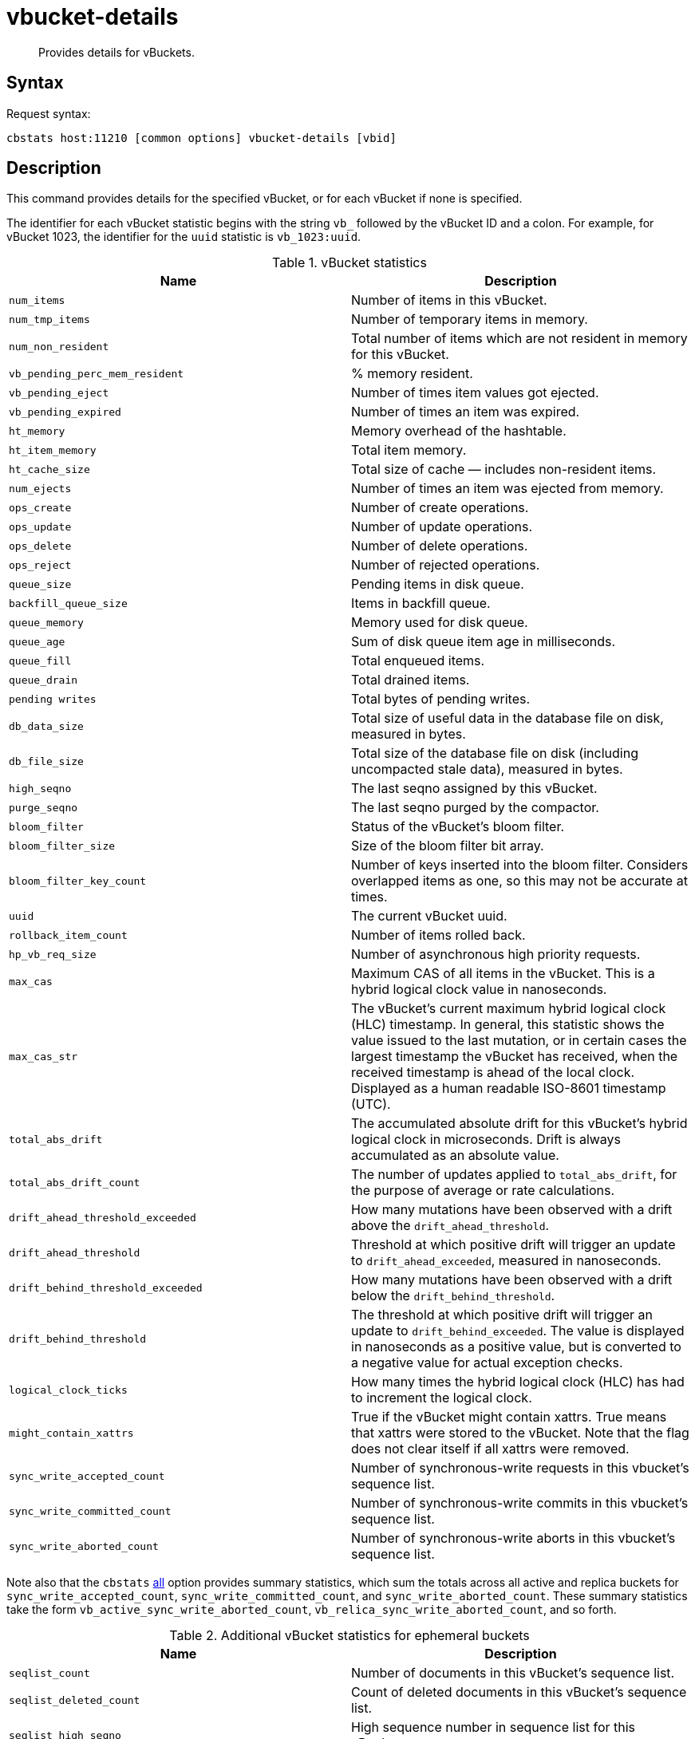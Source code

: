 = vbucket-details
:page-topic-type: reference

[abstract]
Provides details for vBuckets.

== Syntax

Request syntax:

----
cbstats host:11210 [common options] vbucket-details [vbid]
----

== Description

This command provides details for the specified vBucket, or for each vBucket if none is specified.

[#stat_id]
The identifier for each vBucket statistic begins with the string `vb_` followed by the vBucket ID and a colon.
For example, for vBucket 1023, the identifier for the `uuid` statistic is `vb_1023:uuid`.

.vBucket statistics
|===
| Name | Description

| `num_items`
| Number of items in this vBucket.

| `num_tmp_items`
| Number of temporary items in memory.

| `num_non_resident`
| Total number of items which are not resident in memory for this vBucket.

| `vb_pending_perc_mem_resident`
| % memory resident.

| `vb_pending_eject`
| Number of times item values got ejected.

| `vb_pending_expired`
| Number of times an item was expired.

| `ht_memory`
| Memory overhead of the hashtable.

| `ht_item_memory`
| Total item memory.

| `ht_cache_size`
| Total size of cache — includes non-resident items.

| `num_ejects`
| Number of times an item was ejected from memory.

| `ops_create`
| Number of create operations.

| `ops_update`
| Number of update operations.

| `ops_delete`
| Number of delete operations.

| `ops_reject`
| Number of rejected operations.

| `queue_size`
| Pending items in disk queue.

| `backfill_queue_size`
| Items in backfill queue.

| `queue_memory`
| Memory used for disk queue.

| `queue_age`
| Sum of disk queue item age in milliseconds.

| `queue_fill`
| Total enqueued items.

| `queue_drain`
| Total drained items.

| `pending writes`
| Total bytes of pending writes.

| `db_data_size`
| Total size of useful data in the database file on disk, measured in bytes.

| `db_file_size`
| Total size of the database file on disk (including uncompacted stale data), measured in bytes.

| `high_seqno`
| The last seqno assigned by this vBucket.

| `purge_seqno`
| The last seqno purged by the compactor.

| `bloom_filter`
| Status of the vBucket's bloom filter.

| `bloom_filter_size`
| Size of the bloom filter bit array.

| `bloom_filter_key_count`
| Number of keys inserted into the bloom filter.
Considers overlapped items as one, so this may not be accurate at times.

| `uuid`
| The current vBucket uuid.

| `rollback_item_count`
| Number of items rolled back.

| `hp_vb_req_size`
| Number of asynchronous high priority requests.

| `max_cas`
| Maximum CAS of all items in the vBucket.
This is a hybrid logical clock value in nanoseconds.

| `max_cas_str`
| The vBucket’s current maximum hybrid logical clock (HLC) timestamp.
In general, this statistic shows the value issued to the last mutation, or in certain cases the largest timestamp the vBucket has received, when the received timestamp is ahead of the local clock.
Displayed as a human readable ISO-8601 timestamp (UTC).

| `total_abs_drift`
| The accumulated absolute drift for this vBucket’s hybrid logical clock in microseconds.
Drift is always accumulated as an absolute value.

| `total_abs_drift_count`
| The number of updates applied to `total_abs_drift`, for the purpose of average or rate calculations.

| `drift_ahead_threshold_exceeded`
| How many mutations have been observed with a drift above the `drift_ahead_threshold`.

| `drift_ahead_threshold`
| Threshold at which positive drift will trigger an update to `drift_ahead_exceeded`, measured in nanoseconds.

| `drift_behind_threshold_exceeded`
| How many mutations have been observed with a drift below the `drift_behind_threshold`.

| `drift_behind_threshold`
| The threshold at which positive drift will trigger an update to `drift_behind_exceeded`.
The value is displayed in nanoseconds as a positive value, but is converted to a negative value for actual exception checks.

| `logical_clock_ticks`
| How many times the hybrid logical clock (HLC) has had to increment the logical clock.

| `might_contain_xattrs`
| True if the vBucket might contain xattrs.
True means that xattrs were stored to the vBucket.
Note that the flag does not clear itself if all xattrs were removed.

| `sync_write_accepted_count`
| Number of synchronous-write requests in this vbucket's sequence list.

| `sync_write_committed_count`
| Number of synchronous-write commits in this vbucket's sequence list.

| `sync_write_aborted_count`
| Number of synchronous-write aborts in this vbucket's sequence list.
|===

Note also that the `cbstats` xref:cli:cbstats/cbstats-all.adoc[all] option provides summary statistics, which sum the totals across all active and replica buckets for `sync_write_accepted_count`, `sync_write_committed_count`, and `sync_write_aborted_count`.
These summary statistics take the form `vb_active_sync_write_aborted_count`, `vb_relica_sync_write_aborted_count`, and so forth.

.Additional vBucket statistics for ephemeral buckets
|===
| Name | Description

| `seqlist_count`
| Number of documents in this vBucket's sequence list.

| `seqlist_deleted_count`
| Count of deleted documents in this vBucket's sequence list.

| `seqlist_high_seqno`
| High sequence number in sequence list for this vBucket.

| `seqlist_highest_deduped_seqno`
| Highest de-duplicated sequence number in sequence list for this vBucket.

| `seqlist_read_range_begin`
| Starting sequence number for this vBucket's sequence list read range.
Marks the lower bound of possible stale documents in the sequence list.

| `seqlist_read_range_end`
| Ending sequence number for this vBucket's sequence list read range.
Marks the upper bound of possible stale documents in the sequence list.

| `seqlist_read_range_count`
| Count of elements for this vBucket's sequence list read range, i.e.
end - begin.

| `seqlist_stale_count`
| Count of stale documents in this vBucket's sequence list.

| `seqlist_stale_value_bytes`
| Number of bytes of stale values in this vBucket's sequence list.

| `seqlist_stale_metadata_bytes`
| Number of bytes of stale metadata (key + fixed metadata) in this vBucket's sequence list.

|===

== Options

.vbucket-details options
[cols="1,2"]
|===
| Option | Description

| [.var]`vbid`
| vBucket ID.
In a standard system this will be between 0 and 1023.
If not provided as part of the command then details for all vBuckets are shown.
|===

For common [.cmd]`cbstats` options, see xref:cbstats-intro.adoc[[.cmd]`cbstats`].

== Example

*Request*

----
/opt/couchbase/bin/cbstats localhost:11210 -u Administrator -p password \
-b travel-sample vbucket-details 1023
----

*Response*

----
vb_1023:                                 active
vb_1023:bloom_filter:                    DOESN'T EXIST
vb_1023:bloom_filter_key_count:          0
vb_1023:bloom_filter_size:               0
vb_1023:db_data_size:                    12978
vb_1023:db_file_size:                    53339
vb_1023:drift_ahead_threshold:           5000000000
vb_1023:drift_ahead_threshold_exceeded:  0
vb_1023:drift_behind_threshold:          5000000000
vb_1023:drift_behind_threshold_exceeded: 0
vb_1023:high_completed_seqno:            0
vb_1023:high_prepared_seqno:             0
vb_1023:high_seqno:                      20
vb_1023:hp_vb_req_size:                  0
vb_1023:ht_cache_size:                   12459
vb_1023:ht_item_memory:                  12459
vb_1023:ht_item_memory_uncompressed:     23221
vb_1023:ht_memory:                       2584
vb_1023:ht_size:                         47
vb_1023:logical_clock_ticks:             0
vb_1023:max_cas:                         1572448621032374272
vb_1023:max_cas_str:                     2019-10-30T15:17:01.32374272
vb_1023:max_deleted_revid:               0
vb_1023:might_contain_xattrs:            false
vb_1023:num_ejects:                      0
vb_1023:num_items:                       20
vb_1023:num_non_resident:                0
vb_1023:num_prepared_sync_writes:        0
vb_1023:num_temp_items:                  0
vb_1023:ops_create:                      0
vb_1023:ops_delete:                      0
vb_1023:ops_get:                         0
vb_1023:ops_reject:                      0
vb_1023:ops_update:                      0
vb_1023:pending_writes:                  0
vb_1023:purge_seqno:                     0
vb_1023:queue_age:                       0
vb_1023:queue_drain:                     1
vb_1023:queue_fill:                      1
vb_1023:queue_memory:                    0
vb_1023:queue_size:                      0
vb_1023:rollback_item_count:             0
vb_1023:sync_write_aborted_count:        0
vb_1023:sync_write_accepted_count:       0
vb_1023:sync_write_committed_count:      0
vb_1023:topology:                        [["ns_1@127.0.0.1",null]]
vb_1023:total_abs_drift:                 0
vb_1023:total_abs_drift_count:           0
vb_1023:uuid:                            6840736809150
----
